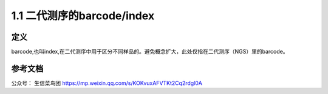 ===============================
1.1 二代测序的barcode/index
===============================

定义
-----

barcode,也叫index,在二代测序中用于区分不同样品的。避免概念扩大，此处仅指在二代测序（NGS）里的barcode。

参考文档
---------

公众号： 生信菜鸟团 https://mp.weixin.qq.com/s/KOKvuxAFVTKt2Cq2rdgl0A

